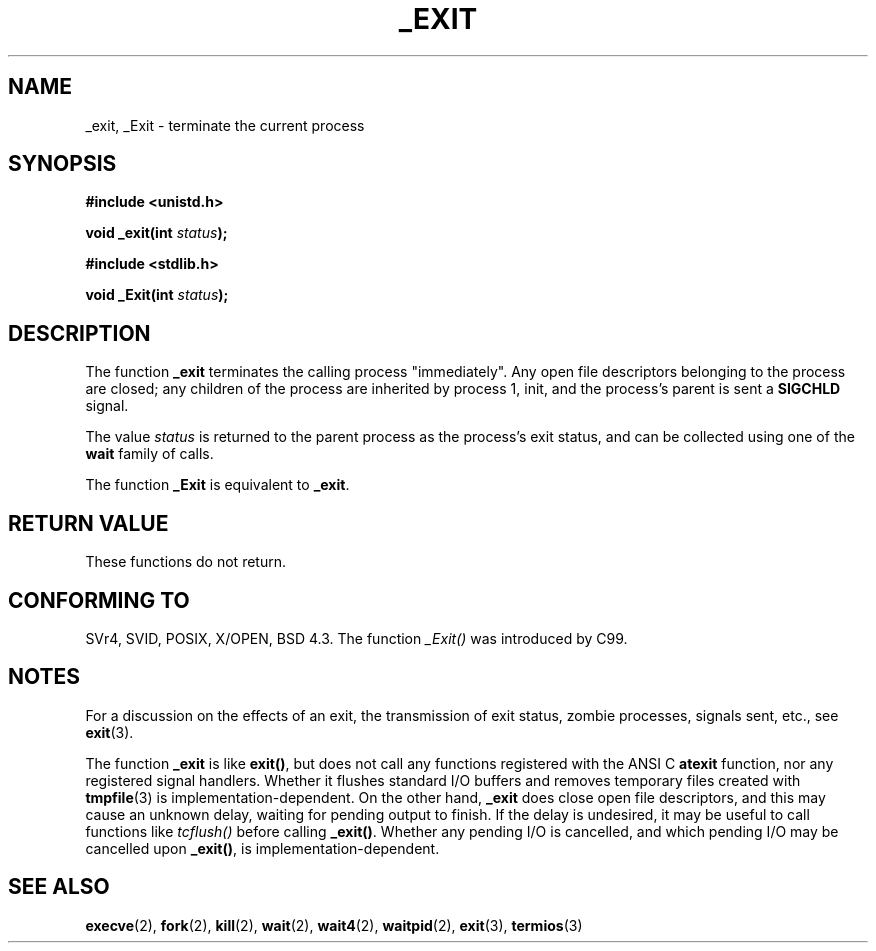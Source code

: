 .\" Hey Emacs! This file is -*- nroff -*- source.
.\"
.\" This manpage is Copyright (C) 1992 Drew Eckhardt;
.\"                               1993 Michael Haardt, Ian Jackson.
.\"
.\" Permission is granted to make and distribute verbatim copies of this
.\" manual provided the copyright notice and this permission notice are
.\" preserved on all copies.
.\"
.\" Permission is granted to copy and distribute modified versions of this
.\" manual under the conditions for verbatim copying, provided that the
.\" entire resulting derived work is distributed under the terms of a
.\" permission notice identical to this one.
.\" 
.\" Since the Linux kernel and libraries are constantly changing, this
.\" manual page may be incorrect or out-of-date.  The author(s) assume no
.\" responsibility for errors or omissions, or for damages resulting from
.\" the use of the information contained herein.  The author(s) may not
.\" have taken the same level of care in the production of this manual,
.\" which is licensed free of charge, as they might when working
.\" professionally.
.\" 
.\" Formatted or processed versions of this manual, if unaccompanied by
.\" the source, must acknowledge the copyright and authors of this work.
.\"
.\" Modified Wed Jul 21 23:02:38 1993 by Rik Faith <faith@cs.unc.edu>
.\" Modified 2001-11-17, aeb
.\"
.TH _EXIT 2 2001-11-17 Linux "Linux Programmer's Manual"
.SH NAME
_exit, _Exit \- terminate the current process
.SH SYNOPSIS
.B #include <unistd.h>
.sp
.BI "void _exit(int " status );
.sp
.B #include <stdlib.h>
.sp
.BI "void _Exit(int " status );
.SH DESCRIPTION
The function
.B _exit
terminates the calling process "immediately". Any open file descriptors
belonging to the process are closed; any children of the process are
inherited by process 1, init, and the process's parent is sent a
.B SIGCHLD
signal.
.LP
The value
.I status
is returned to the parent process as the process's exit status, and
can be collected using one of the
.B wait
family of calls.
.LP
The function
.B _Exit
is equivalent to
.BR _exit .
.SH "RETURN VALUE"
These functions do not return.
.SH "CONFORMING TO"
SVr4, SVID, POSIX, X/OPEN, BSD 4.3.
The function \fI_Exit()\fP was introduced by C99.
.SH NOTES
For a discussion on the effects of an exit, the transmission of
exit status, zombie processes, signals sent, etc., see
.BR exit (3).
.LP
The function
.B _exit
is like \fBexit()\fP, but does not call any functions registered
with the ANSI C
.B atexit
function, nor any registered signal handlers. Whether it flushes
standard I/O buffers and removes temporary files created with
.BR tmpfile (3)
is implementation-dependent.
On the other hand,
.B _exit
does close open file descriptors, and this may cause an unknown delay,
waiting for pending output to finish. If the delay is undesired,
it may be useful to call functions like \fItcflush()\fP before
calling \fB_exit()\fP.
Whether any pending I/O is cancelled, and which pending I/O may be
cancelled upon \fB_exit()\fP, is implementation-dependent. 
.SH "SEE ALSO"
.BR execve (2),
.BR fork (2),
.BR kill (2),
.BR wait (2),
.BR wait4 (2),
.BR waitpid (2),
.BR exit (3),
.BR termios (3)
